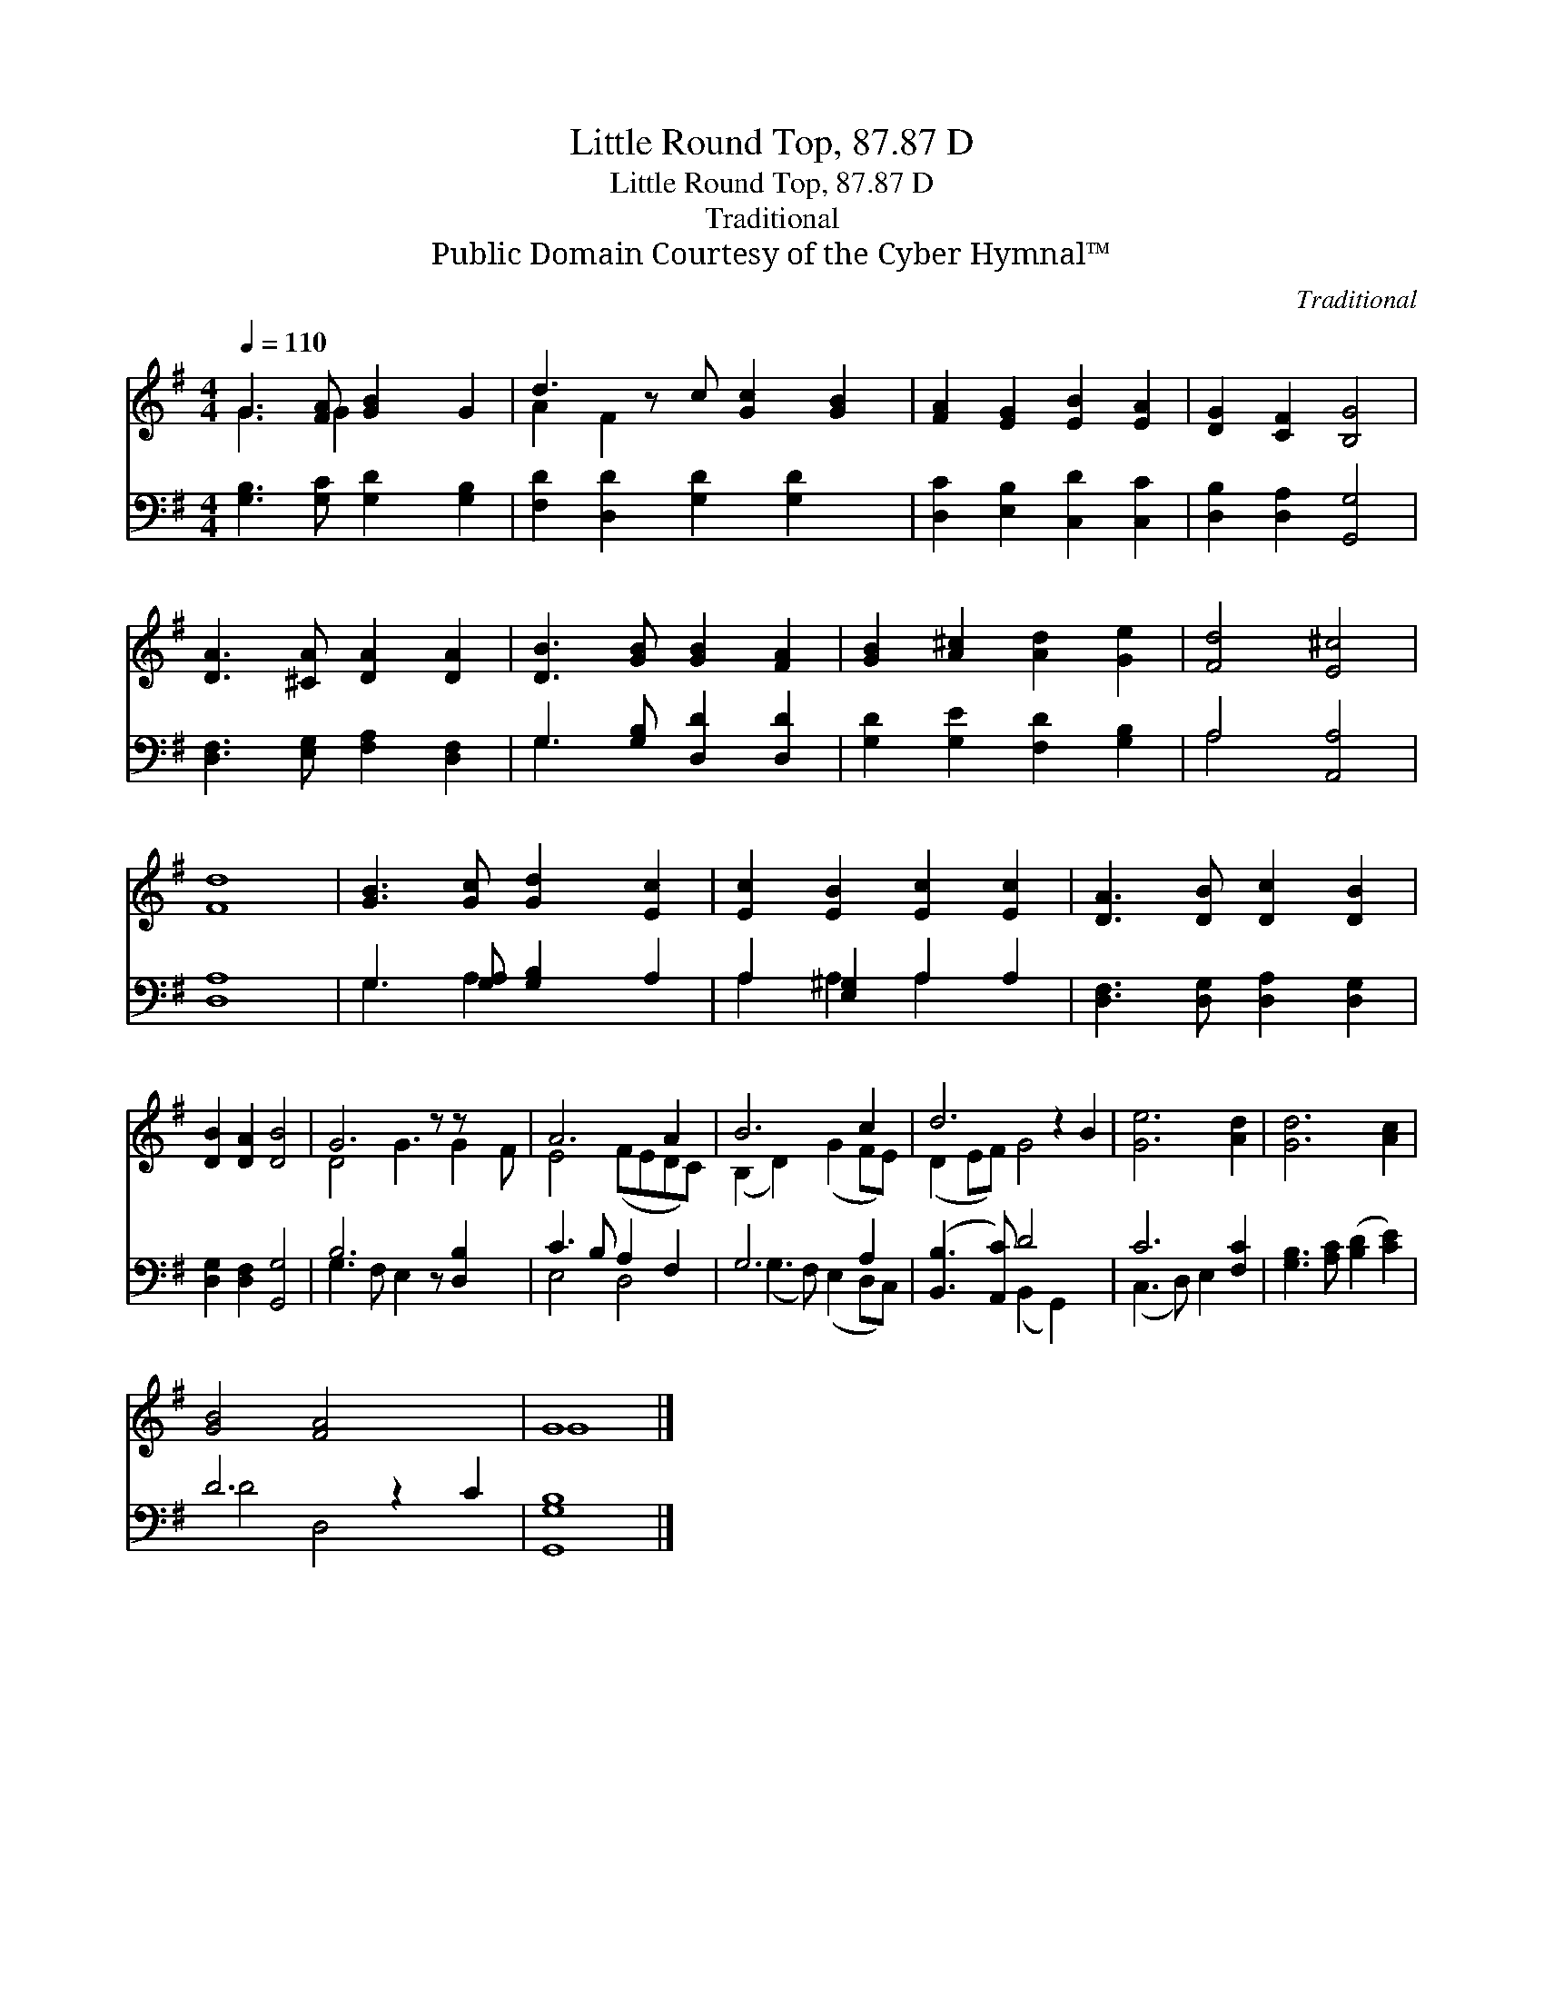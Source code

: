 X:1
T:Little Round Top, 87.87 D
T:Little Round Top, 87.87 D
T:Traditional
T:Public Domain Courtesy of the Cyber Hymnal™
C:Traditional
Z:Public Domain
Z:Courtesy of the Cyber Hymnal™
%%score ( 1 2 ) ( 3 4 )
L:1/8
Q:1/4=110
M:4/4
K:G
V:1 treble 
V:2 treble 
V:3 bass 
V:4 bass 
V:1
 G3 [FA] [GB]2 G2 | d3 z c [Gc]2 [GB]2 | [FA]2 [EG]2 [EB]2 [EA]2 | [DG]2 [CF]2 [B,G]4 | %4
 [DA]3 [^CA] [DA]2 [DA]2 | [DB]3 [GB] [GB]2 [FA]2 | [GB]2 [A^c]2 [Ad]2 [Ge]2 | [Fd]4 [E^c]4 | %8
 [Fd]8 | [GB]3 [Gc] [Gd]2 [Ec]2 | [Ec]2 [EB]2 [Ec]2 [Ec]2 | [DA]3 [DB] [Dc]2 [DB]2 | %12
 [DB]2 [DA]2 [DB]4 | G6 z z x2 | A6 A2 | B6 c2 | d6 z2 B2 | [Ge]6 [Ad]2 | [Gd]6 [Ac]2 | %19
 [GB]4 [FA]4 x2 | G8 |] %21
V:2
 G3 G2 x3 | A2 F2 x5 | x8 | x8 | x8 | x8 | x8 | x8 | x8 | x8 | x8 | x8 | x8 | D4 G3 G2 F | %14
 E4 (FEDC) | (B,2 D2) (G2 FE) | (D2 EF) G4 x2 | x8 | x8 | x10 | G8 |] %21
V:3
 [G,B,]3 [G,C] [G,D]2 [G,B,]2 | [F,D]2 [D,D]2 [G,D]2 [G,D]2 x | [D,C]2 [E,B,]2 [C,D]2 [C,C]2 | %3
 [D,B,]2 [D,A,]2 [G,,G,]4 | [D,F,]3 [E,G,] [F,A,]2 [D,F,]2 | G,3 [G,B,] [D,D]2 [D,D]2 | %6
 [G,D]2 [G,E]2 [F,D]2 [G,B,]2 | A,4 [A,,A,]4 | [D,A,]8 | G,3 [G,A,] [G,B,]2 A,2 | %10
 A,2 [E,^G,]2 A,2 A,2 | [D,F,]3 [D,G,] [D,A,]2 [D,G,]2 | [D,G,]2 [D,F,]2 [G,,G,]4 | %13
 B,6 z [D,B,]2 x | C3 B, A,2 F,2 | G,6 A,2 | ([B,,B,]3 [A,,C]) D4 x2 | C6 [F,C]2 | %18
 [G,B,]3 [A,C] ([B,D]2 [CE]2) | D6 z2 C2 | [G,,G,B,]8 |] %21
V:4
 x8 | x9 | x8 | x8 | x8 | G,3 x5 | x8 | A,4 x4 | x8 | G,3 A,2 x3 | A,2 A,2 A,2 x2 | x8 | x8 | %13
 G,3 F, E,2 x4 | E,4 D,4 | (G,3 F,) (E,2 D,C,) | x4 (B,,2 G,,2) x2 | (C,3 D,) E,2 x2 | x8 | %19
 D4 D,4 x2 | x8 |] %21

